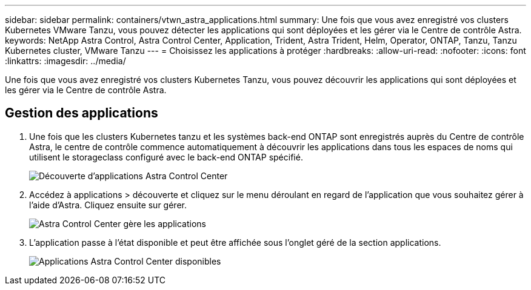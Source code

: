 ---
sidebar: sidebar 
permalink: containers/vtwn_astra_applications.html 
summary: Une fois que vous avez enregistré vos clusters Kubernetes VMware Tanzu, vous pouvez détecter les applications qui sont déployées et les gérer via le Centre de contrôle Astra. 
keywords: NetApp Astra Control, Astra Control Center, Application, Trident, Astra Trident, Helm, Operator, ONTAP, Tanzu, Tanzu Kubernetes cluster, VMware Tanzu 
---
= Choisissez les applications à protéger
:hardbreaks:
:allow-uri-read: 
:nofooter: 
:icons: font
:linkattrs: 
:imagesdir: ../media/


[role="lead"]
Une fois que vous avez enregistré vos clusters Kubernetes Tanzu, vous pouvez découvrir les applications qui sont déployées et les gérer via le Centre de contrôle Astra.



== Gestion des applications

. Une fois que les clusters Kubernetes tanzu et les systèmes back-end ONTAP sont enregistrés auprès du Centre de contrôle Astra, le centre de contrôle commence automatiquement à découvrir les applications dans tous les espaces de noms qui utilisent le storageclass configuré avec le back-end ONTAP spécifié.
+
image:vtwn_image15.jpg["Découverte d'applications Astra Control Center"]

. Accédez à applications > découverte et cliquez sur le menu déroulant en regard de l'application que vous souhaitez gérer à l'aide d'Astra. Cliquez ensuite sur gérer.
+
image:vtwn_image16.jpg["Astra Control Center gère les applications"]

. L'application passe à l'état disponible et peut être affichée sous l'onglet géré de la section applications.
+
image:vtwn_image17.jpg["Applications Astra Control Center disponibles"]



